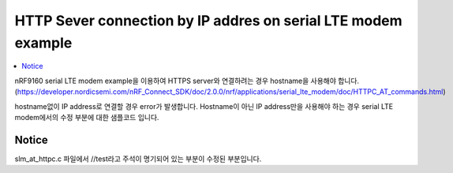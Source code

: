 HTTP Sever connection by IP addres on serial LTE modem example
##########################

.. contents::
   :local:
   :depth: 2

nRF9160 serial LTE modem example을 이용하여 HTTPS server와 연결하려는 경우 hostname을 사용해야 합니다. (https://developer.nordicsemi.com/nRF_Connect_SDK/doc/2.0.0/nrf/applications/serial_lte_modem/doc/HTTPC_AT_commands.html)

hostname없이 IP address로 연결할 경우 error가 발생합니다. Hostname이 아닌 IP address만을 사용해야 하는 경우 serial LTE modem에서의 수정 부분에 대한 샘플코드 입니다.

Notice
************
slm_at_httpc.c 파일에서 //test라고 주석이 명기되어 있는 부분이 수정된 부분입니다.

